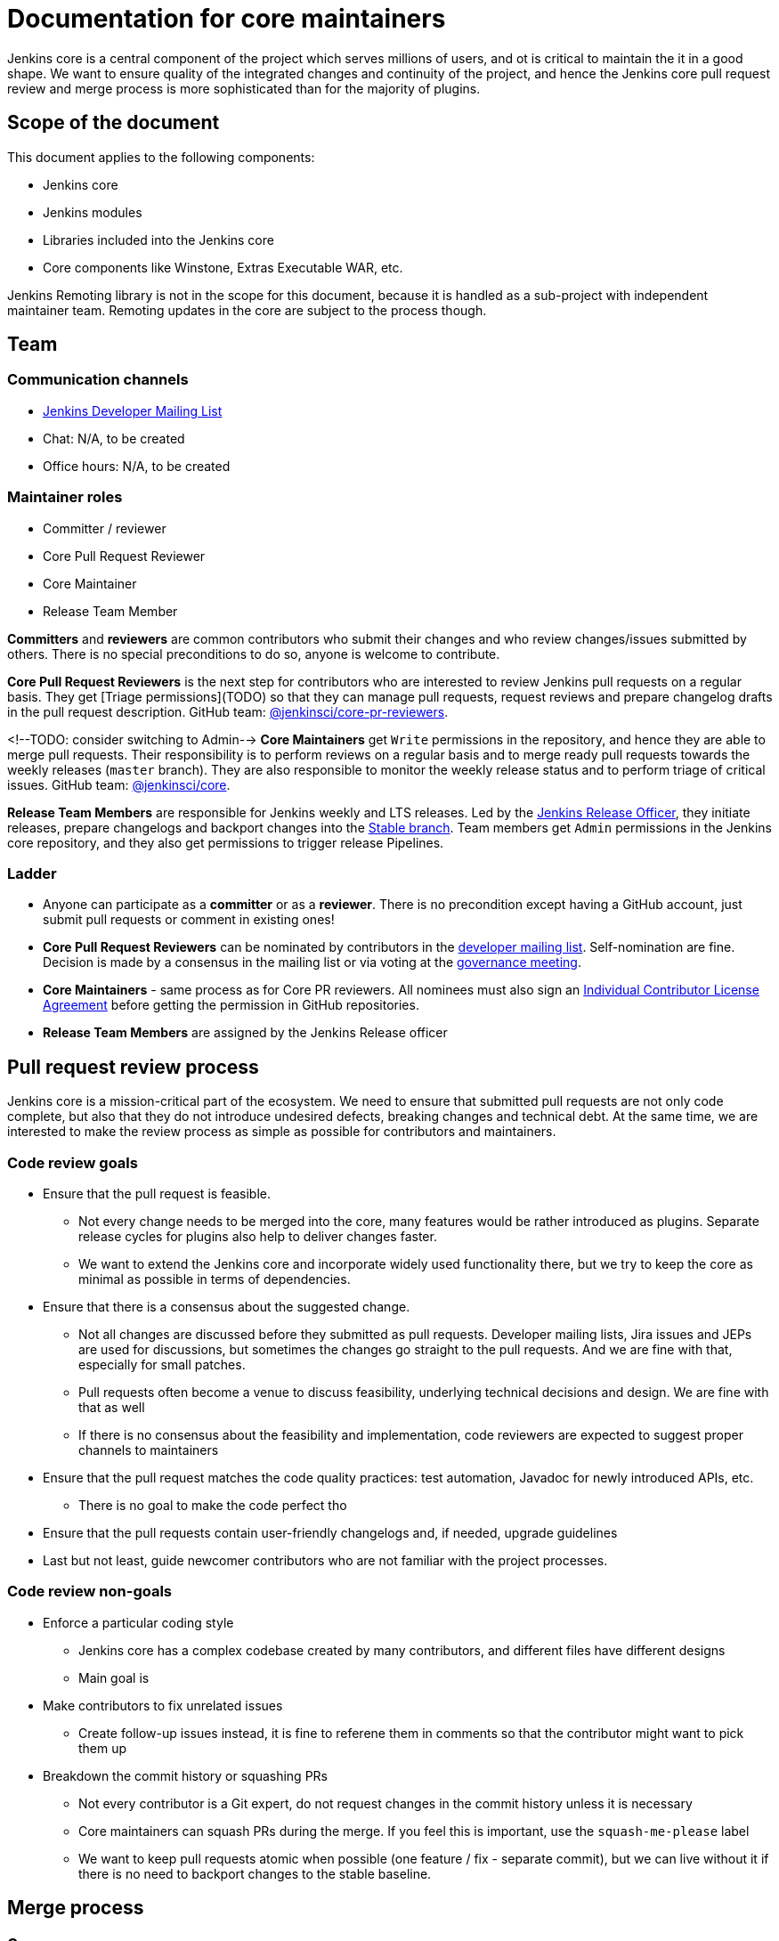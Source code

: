 = Documentation for core maintainers

Jenkins core is a central component of the project which serves millions of users, and ot is critical to maintain the it in a good shape.
We want to ensure quality of the integrated changes and continuity of the project,
and hence the Jenkins core pull request review and merge process is more sophisticated than for the majority of plugins.

== Scope of the document

This document applies to the following components:

* Jenkins core
* Jenkins modules
* Libraries included into the Jenkins core
* Core components like Winstone, Extras Executable WAR, etc.

Jenkins Remoting library is not in the scope for this document,
because it is handled as a sub-project with independent maintainer team.
Remoting updates in the core are subject to the process though.

== Team

=== Communication channels

* link:https://groups.google.com/d/forum/jenkinsci-dev[Jenkins Developer Mailing List]
* Chat: N/A, to be created
* Office hours: N/A, to be created

=== Maintainer roles

* Committer / reviewer
* Core Pull Request Reviewer
* Core Maintainer
* Release Team Member

**Committers** and **reviewers** are common contributors who submit their changes and who review changes/issues submitted by others.
There is no special preconditions to do so, anyone is welcome to contribute.

**Core Pull Request Reviewers** is the next step for contributors who are interested to review Jenkins pull requests on a regular basis.
They get [Triage permissions](TODO) so that they can manage pull requests, request reviews and prepare changelog drafts in the pull request description.
GitHub team: link:TODO[@jenkinsci/core-pr-reviewers].

<!--TODO: consider switching to Admin-->
**Core Maintainers** get `Write` permissions in the repository, and hence they are able to merge pull requests.
Their responsibility is to perform reviews on a regular basis and to merge ready pull requests towards the weekly releases (`master` branch).
They are also responsible to monitor the weekly release status and to perform triage of critical issues.
GitHub team: link:TODO[@jenkinsci/core].

**Release Team Members** are responsible for Jenkins weekly and LTS releases.
Led by the link:TODO[Jenkins Release Officer], they initiate releases, prepare changelogs and backport changes into the link:TODO[Stable branch].
Team members get `Admin` permissions in the Jenkins core repository, and they also get permissions to trigger release Pipelines.

=== Ladder

* Anyone can participate as a **committer** or as a **reviewer**.
  There is no precondition except having a GitHub account, just submit pull requests or comment in existing ones!
* **Core Pull Request Reviewers** can be nominated by contributors in the link:https://groups.google.com/d/forum/jenkinsci-dev[developer mailing list]. 
Self-nomination are fine.
Decision is made by a consensus in the mailing list or via voting at the link:https://jenkins.io/project/governance-meeting/[governance meeting].
* **Core Maintainers** - same process as for Core PR reviewers.
  All nominees must also sign an link:https://github.com/jenkinsci/infra-cla/[Individual Contributor License Agreement] before getting the permission in GitHub repositories.
* **Release Team Members** are assigned by the Jenkins Release officer

== Pull request review process

Jenkins core is a mission-critical part of the ecosystem.
We need to ensure that submitted pull requests are not only code complete,
but also that they do not introduce undesired defects, breaking changes and technical debt.
At the same time, we are interested to make the review process as simple as possible for contributors and maintainers.

=== Code review goals

* Ensure that the pull request is feasible.
** Not every change needs to be merged into the core, many features would be rather introduced as plugins.
   Separate release cycles for plugins also help to deliver changes faster.
** We want to extend the Jenkins core and incorporate widely used functionality there,
   but we try to keep the core as minimal as possible in terms of dependencies.
* Ensure that there is a consensus about the suggested change.
** Not all changes are discussed before they submitted as pull requests.
   Developer mailing lists, Jira issues and JEPs are used for discussions,
   but sometimes the changes go straight to the pull requests.
   And we are fine with that, especially for small patches.
** Pull requests often become a venue to discuss feasibility, underlying technical decisions and design.
   We are fine with that as well
** If there is no consensus about the feasibility and implementation,
   code reviewers are expected to suggest proper channels to maintainers
* Ensure that the pull request matches the code quality practices: test automation, Javadoc for newly introduced APIs, etc.
** There is no goal to make the code perfect tho
* Ensure that the pull requests contain user-friendly changelogs and, if needed, upgrade guidelines
* Last but not least,
  guide newcomer contributors who are not familiar with the project processes.

=== Code review non-goals

* Enforce a particular coding style
** Jenkins core has a complex codebase created by many contributors,
   and different files have different designs
** Main goal is 
* Make contributors to fix unrelated issues
** Create follow-up issues instead, it is fine to referene them in comments so that the contributor might want to pick them up
* Breakdown the commit history or squashing PRs
** Not every contributor is a Git expert, do not request changes in the commit history unless it is necessary
** Core maintainers can squash PRs during the merge.
   If you feel this is important, use the `squash-me-please` label
** We want to keep pull requests atomic when possible (one feature / fix - separate commit),
   but we can live without it if there is no need to backport changes to the stable baseline.

== Merge process

=== Common merge process

**Step 1: Maintainer checklist**. Merge process can be initiated once a pull request matches the requirements:

* Pull request is compliant wuth requirements to submitters (see the link:/.github/PULL_REQUEST_TEMPLATE.md[pull request template])
* There are at least 2 approvals for the pull request and no outstanding requests for change
* Conversations in the pull request are over OR it is explicit that a reviewer does not block the change
* Changelog entries in the PR title and/or `Proposed changelog entries` are correct
* Proper changelog labels are set so that the changelog can be generated automatically
* If the change needs additional upgrade steps from users, `upgrade-guide-needed` label is set
  and there is a `Proposed upgrade guidelines` section in the PR title.
  (link:https://github.com/jenkinsci/jenkins/pull/4387[example])
* It would make sense to backport the change to LTS, a Jira issue should exist and be labeled as `lts-candidate`

**Step 2: Marking for merge**. Once the checklist is passed,
a Core PR Reviewer or a Maintainer can mark the pull request for merge.

* `ready-for-merge` label is set
* An explicit comment is added to the pull request so that other repository watchers are notified.
  Example: `Thanks to all contributors! We consider this change as read to be merged towards the next weekly release. It may be merged after a 24hours if there is no negative feedback`

**Step 3: Merge!**.
A Core Maintainer merges the change after a timeout (if needed).
After that the change will be landed in the next weekly release unless it gets reverted later.
LTS Backporting, if needed, will be handled separately by the release team.

=== Exceptions

* Jenkins Security Team uses a different process for security issue fixes.
  They are reviewed and integrated by the Security team in private repositories.
  Security hardening and enhancements go through the standard process.
* Release Team members are permitted to bypass the review/merge process if and only if a change is needed to unblock the security release.
  Common review process is used otherwise.
* 24 hours timeout after `ready-for-merge` is not required for...
//TODO(oleg_nenashev): Define "trivial" better to avoid loopholes
** trivial changes like typo fixes or minor Javadoc improvements
** changes which do not affect the production code: Jenkinsfile tweaks, tools inside the repo, etc. 

=== Squashing pull requests OR not?

Right now we do not have a strict policy about it.

== Tools

* link:TODO[Core Pull Request Tester]
* link:TODO[Core Changelog Generator]
* link:/update-since-todo.sh[Javadoc @since version updater]

== Feedback

The process documented in this document is not slate in stone.
If you see any issues or want to suggest improvements,
just submit a pull request or contact us in the communication channels referenced above.
Any feedback will be appreciated!

